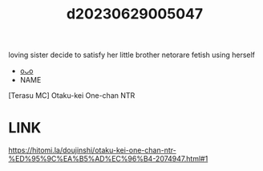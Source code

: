:PROPERTIES:
:ID:       a0cab913-9967-4c3f-89df-c2ae532f1590
:END:
#+title: d20230629005047
#+filetags: :20230629005047:ntronary:
loving sister decide to satisfy her little brother netorare fetish using herself
- [[id:2985cb47-d679-4a6a-947e-03b00d743a02][oᴗo]]
- NAME
[Terasu MC] Otaku-kei One-chan NTR
* LINK
https://hitomi.la/doujinshi/otaku-kei-one-chan-ntr-%ED%95%9C%EA%B5%AD%EC%96%B4-2074947.html#1
